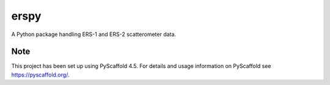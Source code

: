 =====
erspy
=====


A Python package handling ERS-1 and ERS-2 scatterometer data.


.. _pyscaffold-notes:

Note
====

This project has been set up using PyScaffold 4.5. For details and usage
information on PyScaffold see https://pyscaffold.org/.
